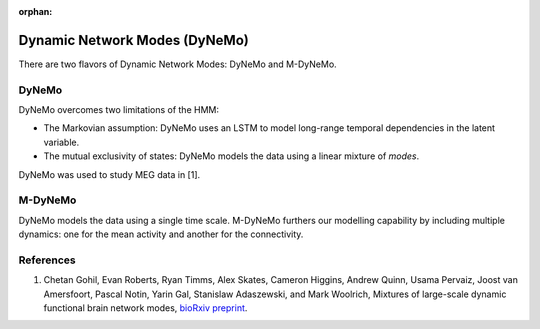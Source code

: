 :orphan:

Dynamic Network Modes (DyNeMo)
==============================

There are two flavors of Dynamic Network Modes: DyNeMo and M-DyNeMo.

DyNeMo
------

DyNeMo overcomes two limitations of the HMM:

- The Markovian assumption: DyNeMo uses an LSTM to model long-range temporal dependencies in the latent variable.
- The mutual exclusivity of states: DyNeMo models the data using a linear mixture of `modes`.

DyNeMo was used to study MEG data in [1].

M-DyNeMo
--------

DyNeMo models the data using a single time scale. M-DyNeMo furthers our modelling capability by including multiple dynamics: one for the mean activity and another for the connectivity.

References
----------

#. Chetan Gohil, Evan Roberts, Ryan Timms, Alex Skates, Cameron Higgins, Andrew Quinn, Usama Pervaiz, Joost van Amersfoort, Pascal Notin, Yarin Gal, Stanislaw Adaszewski, and Mark Woolrich, Mixtures of large-scale dynamic functional brain network modes, `bioRxiv preprint <https://www.biorxiv.org/content/10.1101/2022.05.03.490453v1>`_.
